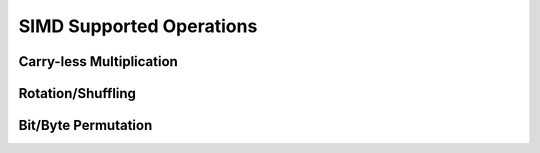 .. _shoujosimd:

SIMD Supported Operations
=========================

Carry-less Multiplication
-------------------------

Rotation/Shuffling
------------------

Bit/Byte Permutation
--------------------
